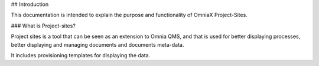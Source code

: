## Introduction

This documentation is intended to explain the purpose and functionality of OmniaX Project-Sites. 

### What is Project-sites? 

Project sites is a tool that can be seen as an extension to Omnia QMS, and that is used for better displaying processes, better displaying and managing documents and documents meta-data.

It includes provisioning templates for displaying the data.